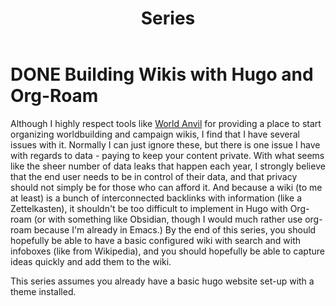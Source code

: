 #+title: Series
#+hugo_base_dir: ../
#+hugo_section: series/

* DONE Building Wikis with Hugo and Org-Roam 
CLOSED: [2021-06-21 Mon 00:36]
:PROPERTIES:
:export_hugo_bundle: building-wikis-with-hugo-and-org-roam
:EXPORT_FILE_NAME: _index.md
:END:
:LOGBOOK:
- State "DONE"       from "TODO"       [2021-06-21 Mon 00:36]
:END:
Although I highly respect tools like [[https://worldanvil.com][World Anvil]] for providing a place to start organizing worldbuilding and campaign wikis, I find that I have several issues with it. Normally I can just ignore these, but there is one issue I have with regards to data - paying to keep your content private. With what seems like the sheer number of data leaks that happen each year, I strongly believe that the end user needs to be in control of their data, and that privacy should not simply be for those who can afford it. And because a wiki (to me at least) is a bunch of interconnected backlinks with information (like a Zettelkasten), it shouldn't be too difficult to implement in Hugo with Org-roam (or with something like Obsidian, though I would much rather use org-roam because I'm already in Emacs.) By the end of this series, you should hopefully be able to have a basic configured wiki with search and with infoboxes (like from Wikipedia), and you should hopefully be able to capture ideas quickly and add them to the wiki.

This series assumes you already have a basic hugo website set-up with a theme installed.

